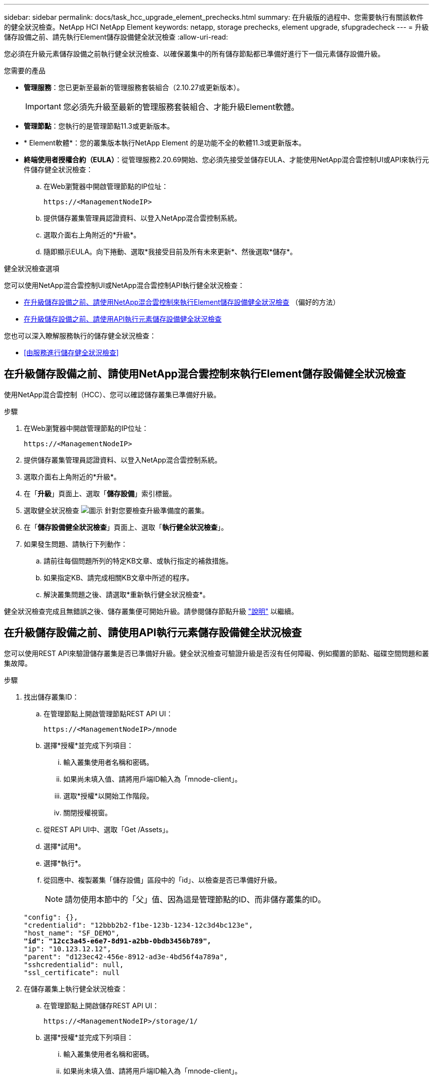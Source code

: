 ---
sidebar: sidebar 
permalink: docs/task_hcc_upgrade_element_prechecks.html 
summary: 在升級版的過程中、您需要執行有關該軟件的健全狀況檢查。NetApp HCI NetApp Element 
keywords: netapp, storage prechecks, element upgrade, sfupgradecheck 
---
= 升級儲存設備之前、請先執行Element儲存設備健全狀況檢查
:allow-uri-read: 


[role="lead"]
您必須在升級元素儲存設備之前執行健全狀況檢查、以確保叢集中的所有儲存節點都已準備好進行下一個元素儲存設備升級。

.您需要的產品
* *管理服務*：您已更新至最新的管理服務套裝組合（2.10.27或更新版本）。
+

IMPORTANT: 您必須先升級至最新的管理服務套裝組合、才能升級Element軟體。

* *管理節點*：您執行的是管理節點11.3或更新版本。
* * Element軟體*：您的叢集版本執行NetApp Element 的是功能不全的軟體11.3或更新版本。
* *終端使用者授權合約（EULA）*：從管理服務2.20.69開始、您必須先接受並儲存EULA、才能使用NetApp混合雲控制UI或API來執行元件儲存健全狀況檢查：
+
.. 在Web瀏覽器中開啟管理節點的IP位址：
+
[listing]
----
https://<ManagementNodeIP>
----
.. 提供儲存叢集管理員認證資料、以登入NetApp混合雲控制系統。
.. 選取介面右上角附近的*升級*。
.. 隨即顯示EULA。向下捲動、選取*我接受目前及所有未來更新*、然後選取*儲存*。




.健全狀況檢查選項
您可以使用NetApp混合雲控制UI或NetApp混合雲控制API執行健全狀況檢查：

* <<在升級儲存設備之前、請使用NetApp混合雲控制來執行Element儲存設備健全狀況檢查>> （偏好的方法）
* <<在升級儲存設備之前、請使用API執行元素儲存設備健全狀況檢查>>


您也可以深入瞭解服務執行的儲存健全狀況檢查：

* <<由服務進行儲存健全狀況檢查>>




== 在升級儲存設備之前、請使用NetApp混合雲控制來執行Element儲存設備健全狀況檢查

使用NetApp混合雲控制（HCC）、您可以確認儲存叢集已準備好升級。

.步驟
. 在Web瀏覽器中開啟管理節點的IP位址：
+
[listing]
----
https://<ManagementNodeIP>
----
. 提供儲存叢集管理員認證資料、以登入NetApp混合雲控制系統。
. 選取介面右上角附近的*升級*。
. 在「*升級*」頁面上、選取「*儲存設備*」索引標籤。
. 選取健全狀況檢查 image:hcc_healthcheck_icon.png["圖示"] 針對您要檢查升級準備度的叢集。
. 在「*儲存設備健全狀況檢查*」頁面上、選取「*執行健全狀況檢查*」。
. 如果發生問題、請執行下列動作：
+
.. 請前往每個問題所列的特定KB文章、或執行指定的補救措施。
.. 如果指定KB、請完成相關KB文章中所述的程序。
.. 解決叢集問題之後、請選取*重新執行健全狀況檢查*。




健全狀況檢查完成且無錯誤之後、儲存叢集便可開始升級。請參閱儲存節點升級 link:task_hcc_upgrade_element_software.html["說明"] 以繼續。



== 在升級儲存設備之前、請使用API執行元素儲存設備健全狀況檢查

您可以使用REST API來驗證儲存叢集是否已準備好升級。健全狀況檢查可驗證升級是否沒有任何障礙、例如擱置的節點、磁碟空間問題和叢集故障。

.步驟
. 找出儲存叢集ID：
+
.. 在管理節點上開啟管理節點REST API UI：
+
[listing]
----
https://<ManagementNodeIP>/mnode
----
.. 選擇*授權*並完成下列項目：
+
... 輸入叢集使用者名稱和密碼。
... 如果尚未填入值、請將用戶端ID輸入為「mnode-client」。
... 選取*授權*以開始工作階段。
... 關閉授權視窗。


.. 從REST API UI中、選取「Get /Assets」。
.. 選擇*試用*。
.. 選擇*執行*。
.. 從回應中、複製叢集「儲存設備」區段中的「id」、以檢查是否已準備好升級。
+

NOTE: 請勿使用本節中的「父」值、因為這是管理節點的ID、而非儲存叢集的ID。

+
[listing, subs="+quotes"]
----
"config": {},
"credentialid": "12bbb2b2-f1be-123b-1234-12c3d4bc123e",
"host_name": "SF_DEMO",
*"id": "12cc3a45-e6e7-8d91-a2bb-0bdb3456b789",*
"ip": "10.123.12.12",
"parent": "d123ec42-456e-8912-ad3e-4bd56f4a789a",
"sshcredentialid": null,
"ssl_certificate": null
----


. 在儲存叢集上執行健全狀況檢查：
+
.. 在管理節點上開啟儲存REST API UI：
+
[listing]
----
https://<ManagementNodeIP>/storage/1/
----
.. 選擇*授權*並完成下列項目：
+
... 輸入叢集使用者名稱和密碼。
... 如果尚未填入值、請將用戶端ID輸入為「mnode-client」。
... 選取*授權*以開始工作階段。
... 關閉授權視窗。


.. 選擇* POST / heate-checks*。
.. 選擇*試用*。
.. 在「參數」欄位中、輸入在步驟1中取得的儲存叢集ID。
+
[listing]
----
{
  "config": {},
  "storageId": "123a45b6-1a2b-12a3-1234-1a2b34c567d8"
}
----
.. 選取*執行*以在指定的儲存叢集上執行健全狀況檢查。
+
回應應指出「正在初始化」狀態：

+
[listing]
----
{
  "_links": {
    "collection": "https://10.117.149.231/storage/1/health-checks",
    "log": "https://10.117.149.231/storage/1/health-checks/358f073f-896e-4751-ab7b-ccbb5f61f9fc/log",
    "self": "https://10.117.149.231/storage/1/health-checks/358f073f-896e-4751-ab7b-ccbb5f61f9fc"
  },
  "config": {},
  "dateCompleted": null,
  "dateCreated": "2020-02-21T22:11:15.476937+00:00",
  "healthCheckId": "358f073f-896e-4751-ab7b-ccbb5f61f9fc",
  "state": "initializing",
  "status": null,
  "storageId": "c6d124b2-396a-4417-8a47-df10d647f4ab",
  "taskId": "73f4df64-bda5-42c1-9074-b4e7843dbb77"
}
----
.. 複製回應中的「healthChecksID」。


. 驗證健全狀況檢查的結果：
+
.. 選取*「Get」（取得）/「health-checksore/｛healthChecksId｝*。
.. 選擇*試用*。
.. 在參數欄位中輸入健全狀況檢查ID。
.. 選擇*執行*。
.. 捲動至回應本文的底部。
+
如果所有健全狀況檢查都成功、傳回的範例類似於下列範例：

+
[listing]
----
"message": "All checks completed successfully.",
"percent": 100,
"timestamp": "2020-03-06T00:03:16.321621Z"
----


. 如果傳回的「訊息」表示叢集健全狀況有問題、請執行下列動作：
+
.. 選取*「Get」（取得）/「health-checksore/｛healstChecksId｝/「log*」
.. 選擇*試用*。
.. 在參數欄位中輸入健全狀況檢查ID。
.. 選擇*執行*。
.. 檢閱任何特定錯誤、並取得相關的知識庫文章連結。
.. 請前往每個問題所列的特定KB文章、或執行指定的補救措施。
.. 如果指定KB、請完成相關KB文章中所述的程序。
.. 解決叢集問題之後、請再次執行*取得RESI/health-checks/｛healChecksId｝/ log*。






== 由服務進行儲存健全狀況檢查

儲存健全狀況檢查會針對每個叢集進行下列檢查。

|===
| 檢查名稱 | 節點/叢集 | 說明 


| Check _asn同步 結果 | 叢集 | 驗證資料庫中的非同步結果數是否低於臨界值。 


| Check _cluster_faults | 叢集 | 確認沒有任何升級封鎖叢集故障（如元素來源所定義）。 


| Check _upload_speed | 節點 | 測量儲存節點與管理節點之間的上傳速度。 


| connection_speed_Check | 節點 | 驗證節點是否能連線至管理節點、以提供升級套件、並預估連線速度。 


| Check核心 | 節點 | 檢查節點上的核心損毀傾印和核心檔案。檢查會在最近一段時間（臨界值7天）發生任何當機時失敗。 


| Check _root_disk_space | 節點 | 驗證根檔案系統是否有足夠的可用空間來執行升級。 


| Check _var_log_disk_space | 節點 | 驗證「/var/log/log」可用空間是否符合某個可用百分比臨界值。如果沒有、檢查將會旋轉並清除較舊的記錄、以便低於臨界值。如果無法建立足夠的可用空間、則檢查會失敗。 


| 檢查暫掛節點 | 叢集 | 驗證叢集上是否沒有擱置的節點。 
|===


== 如需詳細資訊、請參閱

https://docs.netapp.com/us-en/vcp/index.html["vCenter Server的VMware vCenter外掛程式NetApp Element"^]
